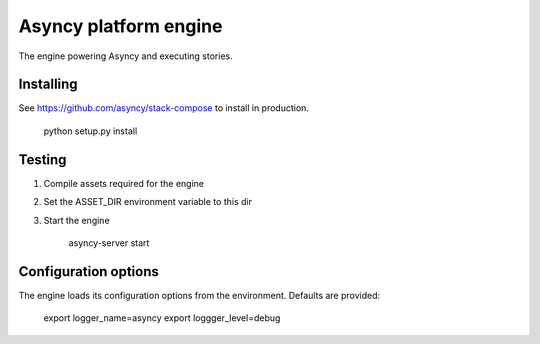 Asyncy platform engine
#######################
The engine powering Asyncy and executing stories.


Installing
-----------
See https://github.com/asyncy/stack-compose to install in production.


    python setup.py install


Testing
----------------
1. Compile assets required for the engine
2. Set the ASSET_DIR environment variable to this dir
3. Start the engine

    asyncy-server start


Configuration options
----------------------
The engine loads its configuration options from the environment. Defaults are
provided:

    export logger_name=asyncy
    export loggger_level=debug
